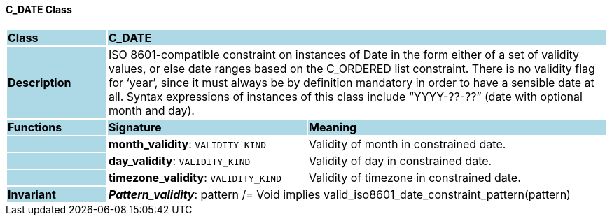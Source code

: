 ==== C_DATE Class

[cols="^1,2,3"]
|===
|*Class*
{set:cellbgcolor:lightblue}
2+^|*C_DATE*

|*Description*
{set:cellbgcolor:lightblue}
2+|ISO 8601-compatible constraint on instances of Date in the form either of a set of validity values, or else date ranges based on the C_ORDERED list constraint. There is no validity flag for ‘year’, since it must always be by definition mandatory in order to have a sensible date at all. Syntax expressions of instances of this class include “YYYY-??-??” (date with optional month and day).
{set:cellbgcolor!}

|*Functions*
{set:cellbgcolor:lightblue}
^|*Signature*
^|*Meaning*

|
{set:cellbgcolor:lightblue}
|*month_validity*: `VALIDITY_KIND`
{set:cellbgcolor!}
|Validity of month in constrained date.

|
{set:cellbgcolor:lightblue}
|*day_validity*: `VALIDITY_KIND`
{set:cellbgcolor!}
|Validity of day in constrained date.

|
{set:cellbgcolor:lightblue}
|*timezone_validity*: `VALIDITY_KIND`
{set:cellbgcolor!}
|Validity of timezone in constrained date.

|*Invariant*
{set:cellbgcolor:lightblue}
2+|*_Pattern_validity_*: pattern /= Void implies valid_iso8601_date_constraint_pattern(pattern)
{set:cellbgcolor!}
|===
